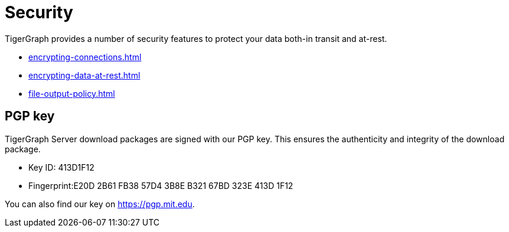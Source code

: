 = Security
:description: Overview of security features in TigerGraph.

TigerGraph provides a number of security features to protect your data both-in transit and at-rest.

* xref:encrypting-connections.adoc[]
* xref:encrypting-data-at-rest.adoc[]
* xref:file-output-policy.adoc[]

[#_pgp_key]
== PGP key

TigerGraph Server download packages are signed with our PGP key.
This ensures the authenticity and integrity of the download package.

* Key ID: 413D1F12
* Fingerprint:E20D 2B61 FB38 57D4 3B8E  B321 67BD 323E 413D 1F12

You can also find our key on link:https://pgp.mit.edu[].
